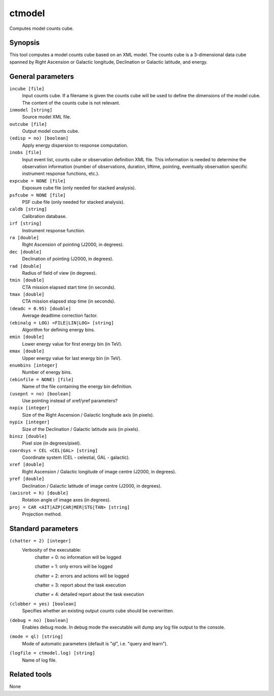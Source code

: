 .. _ctmodel:

ctmodel
=======

Computes model counts cube.


Synopsis
--------

This tool computes a model counts cube based on an XML model.
The counts cube is a 3-dimensional data cube spanned by Right Ascension or
Galactic longitude, Declination or Galactic latitude, and energy.


General parameters
------------------

``incube [file]``
    Input counts cube. If a filename is given the counts cube will be
    used to define the dimensions of the model cube. The content of
    the counts cube is not relevant.

``inmodel [string]``
    Source model XML file.

``outcube [file]``
    Output model counts cube.
 	 	 
``(edisp = no) [boolean]``
    Apply energy dispersion to response computation.

``inobs [file]``
    Input event list, counts cube or observation definition XML file.
    This information is needed to determine the observation information
    (number of observations, duration, liftime, pointing, eventually
    observation specific instrument response functions, etc.).

``expcube = NONE [file]``
    Exposure cube file (only needed for stacked analysis).

``psfcube = NONE [file]``
    PSF cube file (only needed for stacked analysis).

``caldb [string]``
    Calibration database.
 	 	 
``irf [string]``
    Instrument response function.
 	 	 
``ra [double]``
    Right Ascension of pointing (J2000, in degrees).
 	 	 
``dec [double]``
    Declination of pointing (J2000, in degrees).

``rad [double]``
    Radius of field of view (in degrees).
 	 	 
``tmin [double]``
    CTA mission elapsed start time (in seconds).
 	 	 
``tmax [double]``
    CTA mission elapsed stop time (in seconds).
 	 	 
``(deadc = 0.95) [double]``
    Average deadtime correction factor.

``(ebinalg = LOG) <FILE|LIN|LOG> [string]``
    Algorithm for defining energy bins.
 	 	 
``emin [double]``
    Lower energy value for first energy bin (in TeV).
 	 	 
``emax [double]``
    Upper energy value for last energy bin (in TeV).
 	 	 
``enumbins [integer]``
    Number of energy bins.
 	 	 
``(ebinfile = NONE) [file]``
    Name of the file containing the energy bin definition.

``(usepnt = no) [boolean]``
    Use pointing instead of xref/yref parameters?
 	 	 
``nxpix [integer]``
    Size of the Right Ascension / Galactic longitude axis (in pixels).
 	 	 
``nypix [integer]``
    Size of the Declination / Galactic latitude axis (in pixels).
 	 	 
``binsz [double]``
    Pixel size (in degrees/pixel).
 	 	 
``coordsys = CEL <CEL|GAL> [string]``
    Coordinate system (CEL - celestial, GAL - galactic).
 	 	 
``xref [double]``
    Right Ascension / Galactic longitude of image centre (J2000, in degrees).
 	 	 
``yref [double]``
    Declination / Galactic latitude of image centre (J2000, in degrees).
 	 	 
``(axisrot = h) [double]``
    Rotation angle of image axes (in degrees).
 	 	 
``proj = CAR <AIT|AZP|CAR|MER|STG|TAN> [string]``
    Projection method.


Standard parameters
-------------------

``(chatter = 2) [integer]``
    Verbosity of the executable:
     chatter = 0: no information will be logged
     
     chatter = 1: only errors will be logged
     
     chatter = 2: errors and actions will be logged
     
     chatter = 3: report about the task execution
     
     chatter = 4: detailed report about the task execution
 	 	 
``(clobber = yes) [boolean]``
    Specifies whether an existing output counts cube should be overwritten.
 	 	 
``(debug = no) [boolean]``
    Enables debug mode. In debug mode the executable will dump any log file output to the console.
 	 	 
``(mode = ql) [string]``
    Mode of automatic parameters (default is "ql", i.e. "query and learn").

``(logfile = ctmodel.log) [string]``
    Name of log file.


Related tools
-------------

None
